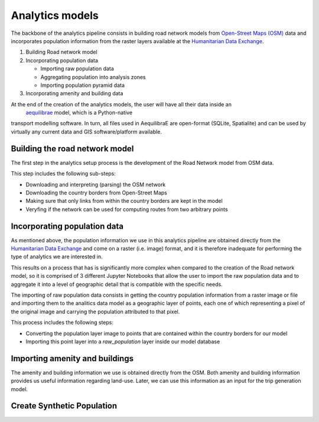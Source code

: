 .. _build_analytics_model:

Analytics models
================

The backbone of the analytics pipeline consists in building road network models 
from `Open-Street Maps (OSM) <https://www.openstreetmap.org/>`_ data and incorporates population information
from the raster layers available at the  `Humanitarian Data Exchange
<https://data.humdata.org/>`_.

1. Building Road network model
2. Incorporating population data

   * Importing raw population data
   * Aggregating population into analysis zones
   * Importing population pyramid data

3. Incorporating amenity and building data

At the end of the creation of the analytics models, the user will have all their data inside an
 `aequilibrae <https://github.com/AequilibraE/aequilibrae>`_ model, which is a Python-native
transport modelling software. In turn, all files used in AequilibraE are
open-format (SQLite, Spatialite) and can be used by virtually any current data
and GIS software/platform available.

Building the road network model
_______________________________

The first step in the analytics setup process is the development of the Road
Network model from OSM data.

This step includes the following sub-steps:

* Downloading and interpreting (parsing) the OSM network
* Downloading the country borders from Open-Street Maps
* Making sure that only links from within the country borders are kept in the
  model
* Veryfing if the network can be used for computing routes from two arbitrary
  points

Incorporating population data
_____________________________

As mentioned above, the population information we use in this analytics pipeline
are obtained directly from the `Humanitarian Data Exchange
<https://data.humdata.org/>`_ and come on a raster (i.e. image) format, and it
is therefore inadequate for performing the type of analytics we are interested
in.

This results on a process that has is significantly more complex when compared
to the creation of the Road network model, so it is comprised of 3 different
Jupyter Notebooks that allow the user to import the raw population data and to
aggregate it into a level of geographic detail that is compatible with the
specific needs.

The importing of raw population data consists in getting the country population 
information from a raster image or file and importing them to the analitics data
model as a geographic layer of points, each one of which representing a pixel of the
original image and carrying the population attributed to that pixel.

This process includes the following steps:

* Converting the population layer image to points that are contained within
  the country borders for our model
* Importing this point layer into a *raw_population* layer inside our model
  database

Importing amenity and buildings
_______________________________

The amenity and building information we use is obtained directly from the
OSM. Both amenity and building information provides us useful information regarding
land-use. Later, we can use this information as an input for the trip
generation model.

Create Synthetic Population
____________________________


